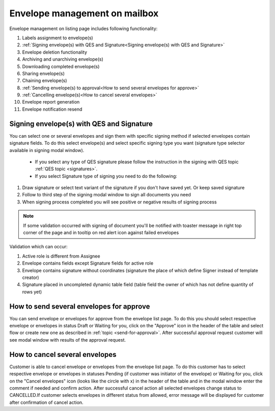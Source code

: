 ==============================
Envelope management on mailbox
==============================

Envelope management on listing page includes following functionality:

1. Labels assignment to envelope(s)
2. :ref:`Signing envelope(s) with QES and Signature<Signing envelope(s) with QES and Signature>`
3. Envelope deletion functionality
4. Archiving and unarchiving envelope(s)
5. Downloading completed envelope(s)
6. Sharing envelope(s)
7. Chaining envelope(s)
8. :ref:`Sending envelope(s) to approval<How to send several envelopes for approve>`
9. :ref:`Cancelling envelope(s)<How to cancel several envelopes>`
10. Envelope report generation
11. Envelope notification resend

Signing envelope(s) with QES and Signature
==========================================

You can select one or several envelopes and sign them with specific signing method if selected envelopes contain signature fields. To do this select envelope(s) and select specific signing type you want (signature type selector available in signing modal window).

 - If you select any type of QES signature please follow the instruction in the signing with QES topic :ref:`QES topic <signatures>`.
 - If you select Signature type of signing you need to do the following:

1. Draw signature or select text variant of the signature if you don't have saved yet. Or keep saved signature
2. Follow to third step of the signing modal window to sign all documents you need
3. When signing process completed you will see positive or negative results of signing process

.. note:: If some validation occurred with signing of document you'll be notified with toaster message in right top corner of the page and in tooltip on red alert icon against failed envelopes

Validation which can occur:

1. Active role is different from Assignee
2. Envelope contains fields except Signature fields for active role
3. Envelope contains signature without coordinates (signature the place of which define Signer instead of template creator)
4. Signature placed in uncompleted dynamic table field (table field the owner of which has not define quantity of rows yet)
    
How to send several envelopes for approve
=========================================

You can send envelope or envelopes for approve from the envelope list page. To do this you should select respective envelope or envelopes in status Draft or Waiting for you, click on the "Approve" icon in the header of the table and select flow or create new one as described in :ref:`topic <send-for-approval>`. After successful approval request customer will see modal window with results of the approval request.

How to cancel several envelopes
===============================

Customer is able to cancel envelope or envelopes from the envelope list page. To do this customer has to select respective envelope or envelopes in statuses Pending (if customer was initiator of the envelope) or Waiting for you, click on the "Cancel envelopes" icon (looks like the circle with x) in the header of the table and in the modal window enter the comment if needed and confirm action. After successful cancel action all selected envelopes change status to CANCELLED.If customer selects envelopes in different status from allowed, error message will be displayed for customer after confirmation of cancel action.